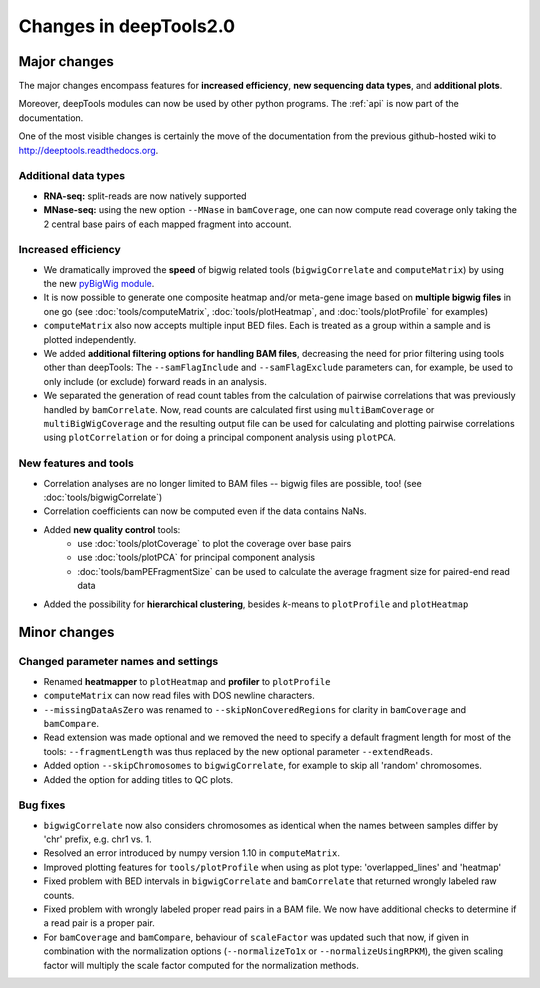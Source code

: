 Changes in deepTools2.0
========================

Major changes
-------------

The major changes encompass features for **increased efficiency**, 
**new sequencing data types**, and **additional plots**.

Moreover, deepTools modules can now be used by other python programs.
The :ref:`api` is now part of the documentation.

One of the most visible changes is certainly the move of the
documentation from the previous github-hosted wiki to http://deeptools.readthedocs.org.


Additional data types
^^^^^^^^^^^^^^^^^^^^^^

* **RNA-seq:** split-reads are now natively supported
 
* **MNase-seq:** using the new option ``--MNase`` in ``bamCoverage``, one can now compute read coverage only taking the 2 central base pairs of each mapped fragment into account.
 

Increased efficiency
^^^^^^^^^^^^^^^^^^^^^

* We dramatically improved the **speed** of bigwig related tools (``bigwigCorrelate`` and ``computeMatrix``) by using the new `pyBigWig module <https://github.com/dpryan79/pyBigWig>`_.

* It is now possible to generate one composite heatmap and/or meta-gene image based on **multiple bigwig files** in one go (see :doc:`tools/computeMatrix`, :doc:`tools/plotHeatmap`, and :doc:`tools/plotProfile` for examples)

* ``computeMatrix`` also now accepts multiple input BED files. Each is treated as a group within a sample and is plotted independently.

* We added **additional filtering options for handling BAM files**, decreasing the need for prior filtering using tools other than deepTools: The ``--samFlagInclude`` and ``--samFlagExclude`` parameters can, for example, be used to only include (or exclude) forward reads in an analysis.

* We separated the generation of read count tables from the calculation of pairwise correlations that was previously handled by ``bamCorrelate``. Now, read counts are calculated first using ``multiBamCoverage`` or ``multiBigWigCoverage`` and the resulting output file can be used for calculating and plotting pairwise correlations using ``plotCorrelation`` or for doing a principal component analysis using ``plotPCA``.

New features and tools
^^^^^^^^^^^^^^^^^^^^^^^

* Correlation analyses are no longer limited to BAM files -- bigwig files are possible, too! (see :doc:`tools/bigwigCorrelate`)
* Correlation coefficients can now be computed even if the data contains NaNs.
* Added **new quality control** tools:
      - use :doc:`tools/plotCoverage` to plot the coverage over base pairs
      - use :doc:`tools/plotPCA` for principal component analysis
      - :doc:`tools/bamPEFragmentSize` can be used to calculate the average fragment size for paired-end read data
* Added the possibility for **hierarchical clustering**, besides *k*-means to ``plotProfile`` and ``plotHeatmap``


Minor changes
-------------

Changed parameter names and settings
^^^^^^^^^^^^^^^^^^^^^^^^^^^^^^^^^^^^

* Renamed **heatmapper** to ``plotHeatmap`` and **profiler** to ``plotProfile``
* ``computeMatrix`` can now read files with DOS newline characters.
* ``--missingDataAsZero`` was renamed to ``--skipNonCoveredRegions`` for clarity in ``bamCoverage`` and ``bamCompare``.
* Read extension was made optional and we removed the need to specify a default fragment length for most of the tools: ``--fragmentLength`` was thus replaced by the new optional parameter ``--extendReads``.
* Added option ``--skipChromosomes`` to ``bigwigCorrelate``, for example to skip all 'random' chromosomes.
* Added the option for adding titles to QC plots.

Bug fixes
^^^^^^^^^^
* ``bigwigCorrelate`` now also considers chromosomes as identical when the names between samples differ by 'chr' prefix, e.g. chr1 vs. 1.
* Resolved an error introduced by numpy version 1.10 in ``computeMatrix``.
* Improved plotting features for ``tools/plotProfile`` when using as plot type: 'overlapped_lines' and 'heatmap'
* Fixed problem with BED intervals in ``bigwigCorrelate`` and ``bamCorrelate`` that returned wrongly labeled raw counts.
* Fixed problem with wrongly labeled proper read pairs in a BAM file. We now have additional checks to determine if a read pair is a proper pair.
* For ``bamCoverage`` and ``bamCompare``, behaviour of ``scaleFactor`` was updated such that now, if given in combination with the normalization options (``--normalizeTo1x`` or ``--normalizeUsingRPKM``), the given scaling factor will multiply the scale factor computed for the normalization methods.